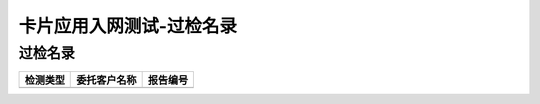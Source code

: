 ================================
卡片应用入网测试-过检名录
================================


过检名录
----------------------------------

.. cssclass:: table-bordered

+-------------------+---------------------+-------------------------------------------+
| 检测类型          |委托客户名称         | 报告编号                                  |
+===================+=====================+===========================================+
|                   |                     |                                           |
+-------------------+---------------------+-------------------------------------------+








